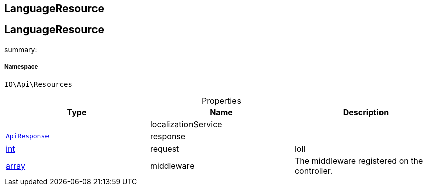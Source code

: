:table-caption!:
:example-caption!:
:source-highlighter: prettify
:sectids!:

== LanguageResource


[[io__languageresource]]
== LanguageResource

summary: 




===== Namespace

`IO\Api\Resources`





.Properties
|===
|Type |Name |Description

|
    |localizationService
    |
|        xref:Miscellaneous.adoc#miscellaneous_api_apiresponse[`ApiResponse`]
    |response
    |
|link:http://php.net/int[int^]
    |request
    |loll
|link:http://php.net/array[array^]
    |middleware
    |The middleware registered on the controller.
|===

